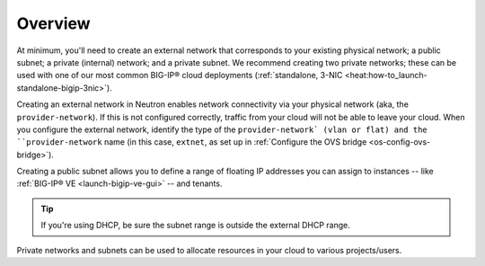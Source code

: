 .. _network-setup-overview:

Overview
````````

At minimum, you'll need to create an external network that corresponds to your existing physical network; a public subnet; a private (internal) network; and a private subnet. We recommend creating two private networks; these can be used with one of our most common BIG-IP® cloud deployments (:ref:`standalone, 3-NIC <heat:how-to_launch-standalone-bigip-3nic>`).

Creating an external network in Neutron enables network connectivity via your physical network (aka, the ``provider-network``). If this is not configured correctly, traffic from your cloud will not be able to leave your cloud. When you configure the external network, identify the type of the ``provider-network` (vlan or flat) and the ``provider-network`` name (in this case, ``extnet``, as set up in :ref:`Configure the OVS bridge <os-config-ovs-bridge>`).

.. seealso::

    :ref:`Provider Network <provider-network>`


Creating a public subnet allows you to define a range of floating IP addresses you can assign to instances -- like :ref:`BIG-IP® VE <launch-bigip-ve-gui>` -- and tenants.

.. tip::

    If you're using DHCP, be sure the subnet range is outside the external DHCP range.

Private networks and subnets can be used to allocate resources in your cloud to various projects/users.
